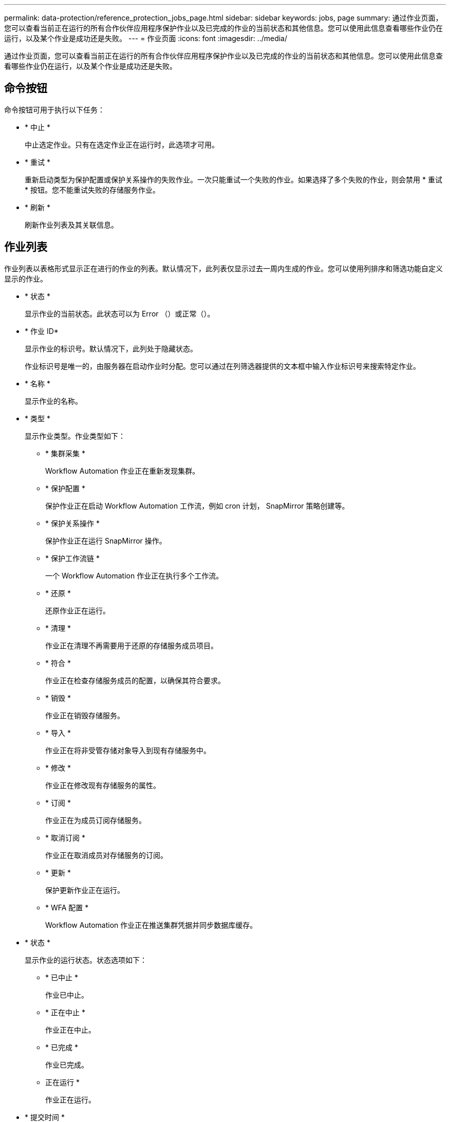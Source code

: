 ---
permalink: data-protection/reference_protection_jobs_page.html 
sidebar: sidebar 
keywords: jobs, page 
summary: 通过作业页面，您可以查看当前正在运行的所有合作伙伴应用程序保护作业以及已完成的作业的当前状态和其他信息。您可以使用此信息查看哪些作业仍在运行，以及某个作业是成功还是失败。 
---
= 作业页面
:icons: font
:imagesdir: ../media/


[role="lead"]
通过作业页面，您可以查看当前正在运行的所有合作伙伴应用程序保护作业以及已完成的作业的当前状态和其他信息。您可以使用此信息查看哪些作业仍在运行，以及某个作业是成功还是失败。



== 命令按钮

命令按钮可用于执行以下任务：

* * 中止 *
+
中止选定作业。只有在选定作业正在运行时，此选项才可用。

* * 重试 *
+
重新启动类型为保护配置或保护关系操作的失败作业。一次只能重试一个失败的作业。如果选择了多个失败的作业，则会禁用 * 重试 * 按钮。您不能重试失败的存储服务作业。

* * 刷新 *
+
刷新作业列表及其关联信息。





== 作业列表

作业列表以表格形式显示正在进行的作业的列表。默认情况下，此列表仅显示过去一周内生成的作业。您可以使用列排序和筛选功能自定义显示的作业。

* * 状态 *
+
显示作业的当前状态。此状态可以为 Error （image:../media/sev_error.gif[""]）或正常（image:../media/sev_normal.gif[""]）。

* * 作业 ID*
+
显示作业的标识号。默认情况下，此列处于隐藏状态。

+
作业标识号是唯一的，由服务器在启动作业时分配。您可以通过在列筛选器提供的文本框中输入作业标识号来搜索特定作业。

* * 名称 *
+
显示作业的名称。

* * 类型 *
+
显示作业类型。作业类型如下：

+
** * 集群采集 *
+
Workflow Automation 作业正在重新发现集群。

** * 保护配置 *
+
保护作业正在启动 Workflow Automation 工作流，例如 cron 计划， SnapMirror 策略创建等。

** * 保护关系操作 *
+
保护作业正在运行 SnapMirror 操作。

** * 保护工作流链 *
+
一个 Workflow Automation 作业正在执行多个工作流。

** * 还原 *
+
还原作业正在运行。

** * 清理 *
+
作业正在清理不再需要用于还原的存储服务成员项目。

** * 符合 *
+
作业正在检查存储服务成员的配置，以确保其符合要求。

** * 销毁 *
+
作业正在销毁存储服务。

** * 导入 *
+
作业正在将非受管存储对象导入到现有存储服务中。

** * 修改 *
+
作业正在修改现有存储服务的属性。

** * 订阅 *
+
作业正在为成员订阅存储服务。

** * 取消订阅 *
+
作业正在取消成员对存储服务的订阅。

** * 更新 *
+
保护更新作业正在运行。

** * WFA 配置 *
+
Workflow Automation 作业正在推送集群凭据并同步数据库缓存。



* * 状态 *
+
显示作业的运行状态。状态选项如下：

+
** * 已中止 *
+
作业已中止。

** * 正在中止 *
+
作业正在中止。

** * 已完成 *
+
作业已完成。

** 正在运行 *
+
作业正在运行。



* * 提交时间 *
+
显示提交作业的时间。

* * 持续时间 *
+
显示作业完成所用的时间量。默认情况下会显示此列。

* * 完成时间 *
+
显示作业完成的时间。默认情况下，此列处于隐藏状态。


